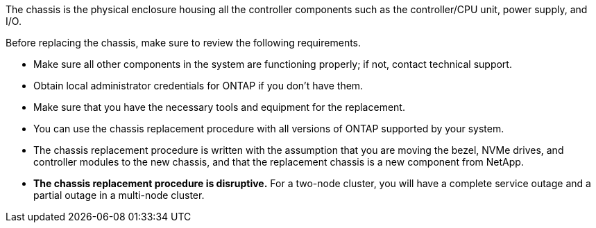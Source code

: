 The chassis is the physical enclosure housing all the controller components such as the controller/CPU unit, power supply, and I/O.

Before replacing the chassis, make sure to review the following requirements.

* Make sure all other components in the system are functioning properly; if not, contact technical support.
* Obtain local administrator credentials for ONTAP if you don't have them.

* Make sure that you have the necessary tools and equipment for the replacement.

* You can use the chassis replacement procedure with all versions of ONTAP supported by your system.
* The chassis replacement procedure is written with the assumption that you are moving the bezel, NVMe drives, and controller modules to the new chassis, and that the replacement chassis is a new component from NetApp.
* *The chassis replacement procedure is disruptive.* For a two-node cluster, you will have a complete service outage and a partial outage in a multi-node cluster.
